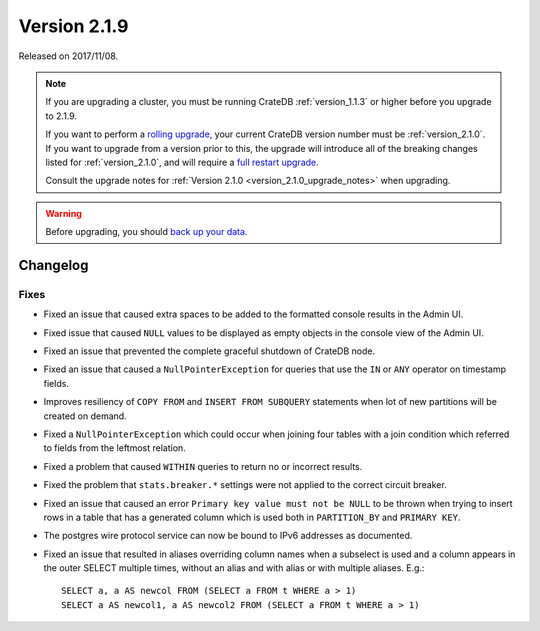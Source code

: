 .. _version_2.1.9:

=============
Version 2.1.9
=============

Released on 2017/11/08.

.. NOTE::

   If you are upgrading a cluster, you must be running CrateDB
   :ref:`version_1.1.3` or higher before you upgrade to 2.1.9.

   If you want to perform a `rolling upgrade`_, your current CrateDB version
   number must be :ref:`version_2.1.0`.  If you want to upgrade from a version
   prior to this, the upgrade will introduce all of the breaking changes listed
   for :ref:`version_2.1.0`, and will require a `full restart upgrade`_.

   Consult the upgrade notes for :ref:`Version 2.1.0
   <version_2.1.0_upgrade_notes>` when upgrading.

.. WARNING::

   Before upgrading, you should `back up your data`_.

.. _rolling upgrade: http://crate.io/docs/crate/guide/best_practices/rolling_upgrade.html
.. _full restart upgrade: http://crate.io/docs/crate/guide/best_practices/full_restart_upgrade.html
.. _back up your data: https://crate.io/a/backing-up-and-restoring-crate/

Changelog
=========

Fixes
-----

- Fixed an issue that caused extra spaces to be added to the formatted console
  results in the Admin UI.

- Fixed issue that caused ``NULL`` values to be displayed as empty objects in
  the console view of the Admin UI.

- Fixed an issue that prevented the complete graceful shutdown of CrateDB node.

- Fixed an issue that caused a ``NullPointerException`` for queries that use
  the ``IN`` or ``ANY`` operator on timestamp fields.

- Improves resiliency of ``COPY FROM`` and ``INSERT FROM SUBQUERY`` statements
  when lot of new partitions will be created on demand.

- Fixed a ``NullPointerException`` which could occur when joining four tables
  with a join condition which referred to fields from the leftmost relation.

- Fixed a problem that caused ``WITHIN`` queries to return no or incorrect
  results.

- Fixed the problem that ``stats.breaker.*`` settings were not applied to the
  correct circuit breaker.

- Fixed an issue that caused an error ``Primary key value must not be NULL``
  to be thrown when trying to insert rows in a table that has a generated
  column which is used both in ``PARTITION_BY`` and ``PRIMARY KEY``.

- The postgres wire protocol service can now be bound to IPv6 addresses as
  documented.

- Fixed an issue that resulted in aliases overriding column names when a
  subselect is used and a column appears in the outer SELECT multiple times,
  without an alias and with alias or with multiple aliases. E.g.::

    SELECT a, a AS newcol FROM (SELECT a FROM t WHERE a > 1)
    SELECT a AS newcol1, a AS newcol2 FROM (SELECT a FROM t WHERE a > 1)
